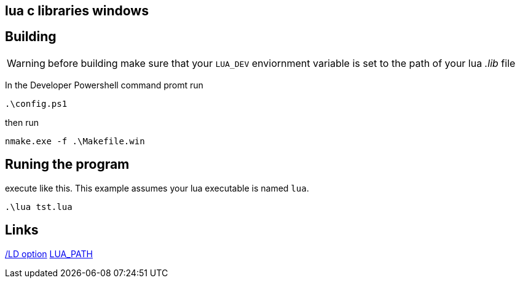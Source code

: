 == lua c libraries windows


== Building
WARNING: before building make sure that your `LUA_DEV` enviornment variable is
set to the path of your lua _.lib_ file

In the Developer Powershell command promt run

[source, ps1]
----
.\config.ps1
----

then run

[source, ps1]
----
nmake.exe -f .\Makefile.win
----

== Runing the program

execute like this. This example assumes your lua executable is named `lua`.

[source, ps1]
----
.\lua tst.lua
----


== Links
https://learn.microsoft.com/en-us/cpp/build/reference/md-mt-ld-use-run-time-library?view=msvc-170&source=recommendations[/LD option]
http://lua-users.org/lists/lua-l/2007-05/msg00221.html[LUA_PATH]
